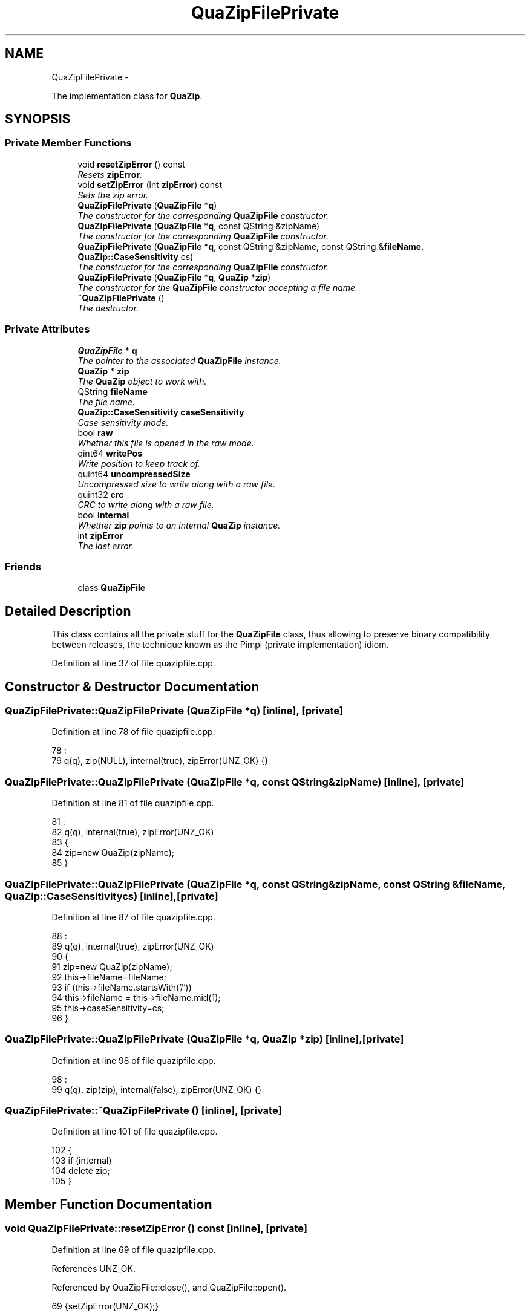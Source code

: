 .TH "QuaZipFilePrivate" 3 "Sat Jun 3 2017" "Version beta-v0.2.8+testing at branch all-mine" "ckb-next" \" -*- nroff -*-
.ad l
.nh
.SH NAME
QuaZipFilePrivate \- 
.PP
The implementation class for \fBQuaZip\fP\&.  

.SH SYNOPSIS
.br
.PP
.SS "Private Member Functions"

.in +1c
.ti -1c
.RI "void \fBresetZipError\fP () const "
.br
.RI "\fIResets \fBzipError\fP\&. \fP"
.ti -1c
.RI "void \fBsetZipError\fP (int \fBzipError\fP) const "
.br
.RI "\fISets the zip error\&. \fP"
.ti -1c
.RI "\fBQuaZipFilePrivate\fP (\fBQuaZipFile\fP *\fBq\fP)"
.br
.RI "\fIThe constructor for the corresponding \fBQuaZipFile\fP constructor\&. \fP"
.ti -1c
.RI "\fBQuaZipFilePrivate\fP (\fBQuaZipFile\fP *\fBq\fP, const QString &zipName)"
.br
.RI "\fIThe constructor for the corresponding \fBQuaZipFile\fP constructor\&. \fP"
.ti -1c
.RI "\fBQuaZipFilePrivate\fP (\fBQuaZipFile\fP *\fBq\fP, const QString &zipName, const QString &\fBfileName\fP, \fBQuaZip::CaseSensitivity\fP cs)"
.br
.RI "\fIThe constructor for the corresponding \fBQuaZipFile\fP constructor\&. \fP"
.ti -1c
.RI "\fBQuaZipFilePrivate\fP (\fBQuaZipFile\fP *\fBq\fP, \fBQuaZip\fP *\fBzip\fP)"
.br
.RI "\fIThe constructor for the \fBQuaZipFile\fP constructor accepting a file name\&. \fP"
.ti -1c
.RI "\fB~QuaZipFilePrivate\fP ()"
.br
.RI "\fIThe destructor\&. \fP"
.in -1c
.SS "Private Attributes"

.in +1c
.ti -1c
.RI "\fBQuaZipFile\fP * \fBq\fP"
.br
.RI "\fIThe pointer to the associated \fBQuaZipFile\fP instance\&. \fP"
.ti -1c
.RI "\fBQuaZip\fP * \fBzip\fP"
.br
.RI "\fIThe \fBQuaZip\fP object to work with\&. \fP"
.ti -1c
.RI "QString \fBfileName\fP"
.br
.RI "\fIThe file name\&. \fP"
.ti -1c
.RI "\fBQuaZip::CaseSensitivity\fP \fBcaseSensitivity\fP"
.br
.RI "\fICase sensitivity mode\&. \fP"
.ti -1c
.RI "bool \fBraw\fP"
.br
.RI "\fIWhether this file is opened in the raw mode\&. \fP"
.ti -1c
.RI "qint64 \fBwritePos\fP"
.br
.RI "\fIWrite position to keep track of\&. \fP"
.ti -1c
.RI "quint64 \fBuncompressedSize\fP"
.br
.RI "\fIUncompressed size to write along with a raw file\&. \fP"
.ti -1c
.RI "quint32 \fBcrc\fP"
.br
.RI "\fICRC to write along with a raw file\&. \fP"
.ti -1c
.RI "bool \fBinternal\fP"
.br
.RI "\fIWhether \fBzip\fP points to an internal \fBQuaZip\fP instance\&. \fP"
.ti -1c
.RI "int \fBzipError\fP"
.br
.RI "\fIThe last error\&. \fP"
.in -1c
.SS "Friends"

.in +1c
.ti -1c
.RI "class \fBQuaZipFile\fP"
.br
.in -1c
.SH "Detailed Description"
.PP 
This class contains all the private stuff for the \fBQuaZipFile\fP class, thus allowing to preserve binary compatibility between releases, the technique known as the Pimpl (private implementation) idiom\&. 
.PP
Definition at line 37 of file quazipfile\&.cpp\&.
.SH "Constructor & Destructor Documentation"
.PP 
.SS "QuaZipFilePrivate::QuaZipFilePrivate (\fBQuaZipFile\fP *q)\fC [inline]\fP, \fC [private]\fP"

.PP
Definition at line 78 of file quazipfile\&.cpp\&.
.PP
.nf
78                                            :
79       q(q), zip(NULL), internal(true), zipError(UNZ_OK) {}
.fi
.SS "QuaZipFilePrivate::QuaZipFilePrivate (\fBQuaZipFile\fP *q, const QString &zipName)\fC [inline]\fP, \fC [private]\fP"

.PP
Definition at line 81 of file quazipfile\&.cpp\&.
.PP
.nf
81                                                                    :
82       q(q), internal(true), zipError(UNZ_OK)
83       {
84         zip=new QuaZip(zipName);
85       }
.fi
.SS "QuaZipFilePrivate::QuaZipFilePrivate (\fBQuaZipFile\fP *q, const QString &zipName, const QString &fileName, \fBQuaZip::CaseSensitivity\fPcs)\fC [inline]\fP, \fC [private]\fP"

.PP
Definition at line 87 of file quazipfile\&.cpp\&.
.PP
.nf
88                                  :
89       q(q), internal(true), zipError(UNZ_OK)
90       {
91         zip=new QuaZip(zipName);
92         this->fileName=fileName;
93         if (this->fileName\&.startsWith('/'))
94             this->fileName = this->fileName\&.mid(1);
95         this->caseSensitivity=cs;
96       }
.fi
.SS "QuaZipFilePrivate::QuaZipFilePrivate (\fBQuaZipFile\fP *q, \fBQuaZip\fP *zip)\fC [inline]\fP, \fC [private]\fP"

.PP
Definition at line 98 of file quazipfile\&.cpp\&.
.PP
.nf
98                                                         :
99       q(q), zip(zip), internal(false), zipError(UNZ_OK) {}
.fi
.SS "QuaZipFilePrivate::~QuaZipFilePrivate ()\fC [inline]\fP, \fC [private]\fP"

.PP
Definition at line 101 of file quazipfile\&.cpp\&.
.PP
.nf
102     {
103       if (internal)
104         delete zip;
105     }
.fi
.SH "Member Function Documentation"
.PP 
.SS "void QuaZipFilePrivate::resetZipError () const\fC [inline]\fP, \fC [private]\fP"

.PP
Definition at line 69 of file quazipfile\&.cpp\&.
.PP
References UNZ_OK\&.
.PP
Referenced by QuaZipFile::close(), and QuaZipFile::open()\&.
.PP
.nf
69 {setZipError(UNZ_OK);}
.fi
.SS "void QuaZipFilePrivate::setZipError (intzipError) const\fC [private]\fP"
This function is marked as const although it changes one field\&. This allows to call it from const functions that don't change anything by themselves\&. 
.PP
Definition at line 211 of file quazipfile\&.cpp\&.
.PP
References q, UNZ_OK, and zipError\&.
.PP
Referenced by QuaZipFile::close(), QuaZipFile::csize(), QuaZipFile::getActualFileName(), QuaZipFile::getFileInfo(), QuaZipFile::open(), QuaZipFile::readData(), QuaZipFile::usize(), and QuaZipFile::writeData()\&.
.PP
.nf
212 {
213   QuaZipFilePrivate *fakeThis = const_cast<QuaZipFilePrivate*>(this); // non-const
214   fakeThis->zipError=zipError;
215   if(zipError==UNZ_OK)
216     q->setErrorString(QString());
217   else
218     q->setErrorString(QuaZipFile::tr("ZIP/UNZIP API error %1")\&.arg(zipError));
219 }
.fi
.SH "Friends And Related Function Documentation"
.PP 
.SS "friend class \fBQuaZipFile\fP\fC [friend]\fP"

.PP
Definition at line 38 of file quazipfile\&.cpp\&.
.SH "Field Documentation"
.PP 
.SS "\fBQuaZip::CaseSensitivity\fP QuaZipFilePrivate::caseSensitivity\fC [private]\fP"

.PP
Definition at line 47 of file quazipfile\&.cpp\&.
.PP
Referenced by QuaZipFile::getCaseSensitivity(), QuaZipFile::open(), and QuaZipFile::setFileName()\&.
.SS "quint32 QuaZipFilePrivate::crc\fC [private]\fP"

.PP
Definition at line 59 of file quazipfile\&.cpp\&.
.PP
Referenced by QuaZipFile::close(), and QuaZipFile::open()\&.
.SS "QString QuaZipFilePrivate::fileName\fC [private]\fP"

.PP
Definition at line 45 of file quazipfile\&.cpp\&.
.PP
Referenced by QuaZipFile::getFileName(), QuaZipFile::open(), QuaZipFile::setFileName(), and QuaZipFile::setZip()\&.
.SS "bool QuaZipFilePrivate::internal\fC [private]\fP"
This is true if the archive was opened by name, rather than by supplying an existing \fBQuaZip\fP instance\&. 
.PP
Definition at line 65 of file quazipfile\&.cpp\&.
.PP
Referenced by QuaZipFile::close(), QuaZipFile::getZip(), QuaZipFile::open(), QuaZipFile::setFileName(), QuaZipFile::setZip(), and QuaZipFile::setZipName()\&.
.SS "\fBQuaZipFile\fP* QuaZipFilePrivate::q\fC [private]\fP"

.PP
Definition at line 41 of file quazipfile\&.cpp\&.
.PP
Referenced by setZipError()\&.
.SS "bool QuaZipFilePrivate::raw\fC [private]\fP"

.PP
Definition at line 49 of file quazipfile\&.cpp\&.
.PP
Referenced by QuaZipFile::isRaw(), QuaZipFile::open(), and QuaZipFile::size()\&.
.SS "quint64 QuaZipFilePrivate::uncompressedSize\fC [private]\fP"

.PP
Definition at line 57 of file quazipfile\&.cpp\&.
.PP
Referenced by QuaZipFile::close(), and QuaZipFile::open()\&.
.SS "qint64 QuaZipFilePrivate::writePos\fC [private]\fP"
QIODevice::pos() is broken for non-seekable devices, so we need our own position\&. 
.PP
Definition at line 55 of file quazipfile\&.cpp\&.
.PP
Referenced by QuaZipFile::open(), QuaZipFile::pos(), QuaZipFile::size(), and QuaZipFile::writeData()\&.
.SS "\fBQuaZip\fP* QuaZipFilePrivate::zip\fC [private]\fP"

.PP
Definition at line 43 of file quazipfile\&.cpp\&.
.PP
Referenced by QuaZipFile::atEnd(), QuaZipFile::close(), QuaZipFile::csize(), QuaZipFile::getActualFileName(), QuaZipFile::getFileInfo(), QuaZipFile::getZip(), QuaZipFile::getZipName(), QuaZipFile::open(), QuaZipFile::pos(), QuaZipFile::readData(), QuaZipFile::setFileName(), QuaZipFile::setZip(), QuaZipFile::setZipName(), QuaZipFile::usize(), and QuaZipFile::writeData()\&.
.SS "int QuaZipFilePrivate::zipError\fC [private]\fP"

.PP
Definition at line 67 of file quazipfile\&.cpp\&.
.PP
Referenced by QuaZipFile::close(), QuaZipFile::csize(), QuaZipFile::getFileInfo(), QuaZipFile::getZipError(), QuaZipFile::open(), setZipError(), QuaZipFile::usize(), and QuaZipFile::writeData()\&.

.SH "Author"
.PP 
Generated automatically by Doxygen for ckb-next from the source code\&.

